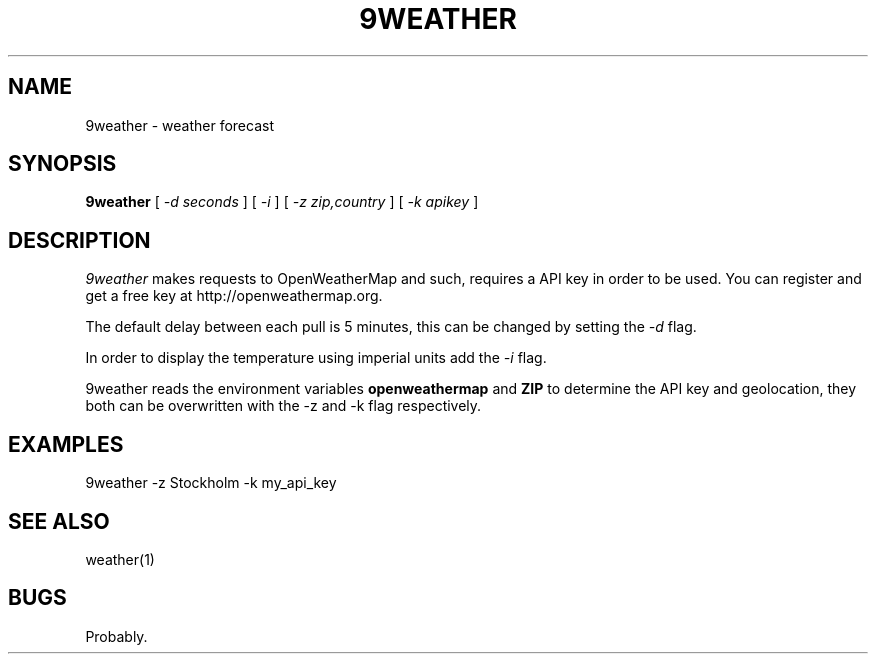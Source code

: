.TH 9WEATHER 1
.SH NAME
9weather \- weather forecast
.SH SYNOPSIS
.B 9weather
[
.I -d seconds
]
[
.I -i
]
[
.I -z zip,country
]
[
.I -k apikey
]
.SH DESCRIPTION
.I 9weather
makes requests to OpenWeatherMap and such, requires a API key
in order to be used. You can register and get a free key at
http://openweathermap.org.
.PP
The default delay between each pull is 5 minutes, this can be
changed by setting the
.I \-d
flag.
.PP
In order to display the temperature using imperial units add the
.I \-i
flag.
.PP
9weather reads the environment variables
.B openweathermap
and
.B ZIP
to determine the API key and geolocation, they both can be overwritten
with the -z and -k flag respectively.
.EE
.SH EXAMPLES
.EX
9weather -z Stockholm -k my_api_key
.EE
.SH SEE ALSO
.EX
weather(1)
.EE
.SH BUGS
Probably.
